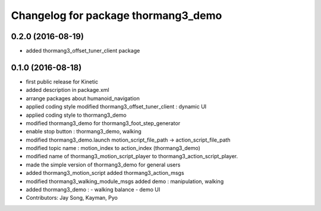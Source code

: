 ^^^^^^^^^^^^^^^^^^^^^^^^^^^^^^^^^^^^
Changelog for package thormang3_demo
^^^^^^^^^^^^^^^^^^^^^^^^^^^^^^^^^^^^

0.2.0 (2016-08-19)
-----------
* added thormang3_offset_tuner_client package

0.1.0 (2016-08-18)
-----------
* first public release for Kinetic
* added description in package.xml
* arrange packages about humanoid_navigation
* applied coding style
  modified thormang3_offset_tuner_client : dynamic UI
* applied coding style to thormang3_demo
* modified thormang3_demo for thormang3_foot_step_generator
* enable stop button : thormang3_demo, walking
* modified thormang3_demo.launch
  motion_script_file_path -> action_script_file_path
* modified topic name : motion_index to action_index (thormang3_demo)
* modified name of thormang3_motion_script_player to thormang3_action_script_player.
* made the simple version of thormang3_demo for general users
* added thormang3_motion_script
  added thormang3_action_msgs
* modified thormang3_walking_module_msgs
  added demo : manipulation, walking
* added thormang3_demo :
  - walking balance
  - demo UI
* Contributors: Jay Song, Kayman, Pyo

